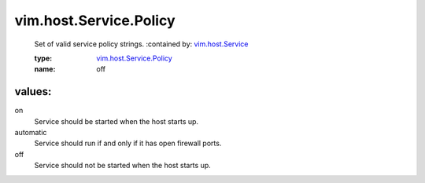 .. _vim.host.Service: ../../../vim/host/Service.rst

.. _vim.host.Service.Policy: ../../../vim/host/Service/Policy.rst

vim.host.Service.Policy
=======================
  Set of valid service policy strings.
  :contained by: `vim.host.Service`_

  :type: `vim.host.Service.Policy`_

  :name: off

values:
--------

on
   Service should be started when the host starts up.

automatic
   Service should run if and only if it has open firewall ports.

off
   Service should not be started when the host starts up.
